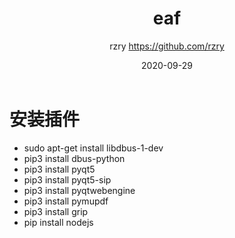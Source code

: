 #+TITLE:     eaf
#+AUTHOR:    rzry https://github.com/rzry
#+EMAIL:     rzry36008@ccie.lol
#+DATE:      2020-09-29
#+LANGUAGE:  en

* 安装插件
 - sudo apt-get install libdbus-1-dev
 - pip3 install dbus-python
 - pip3 install pyqt5
 - pip3 install pyqt5-sip
 - pip3 install pyqtwebengine
 - pip3 install pymupdf
 - pip3 install grip
 - pip install nodejs
